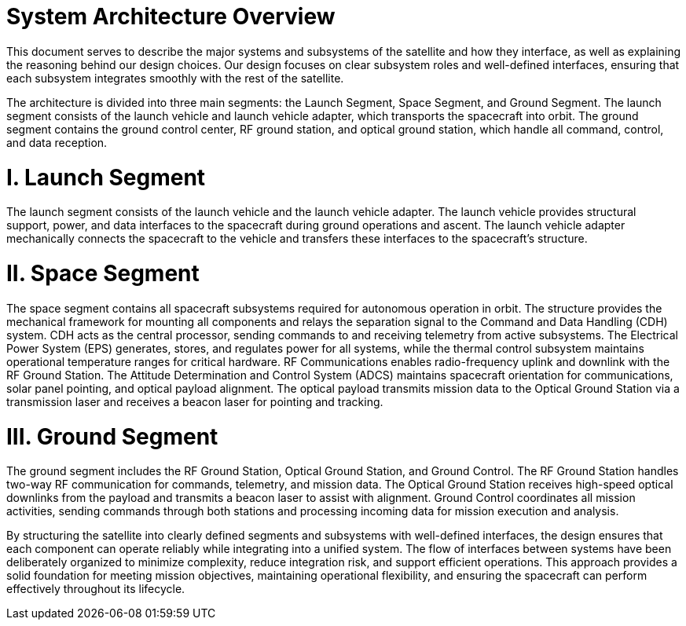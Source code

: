 = System Architecture Overview 

This document serves to describe the major systems and subsystems of the satellite and how they interface, as well as explaining the reasoning behind our design choices. Our design focuses on clear subsystem roles and well-defined interfaces, ensuring that each subsystem integrates smoothly with the rest of the satellite. 

The architecture is divided into three main segments: the Launch Segment, Space Segment, and Ground Segment. The launch segment consists of the launch vehicle and launch vehicle adapter, which transports the spacecraft into orbit. The ground segment contains the ground control center, RF ground station, and optical ground station, which handle all command, control, and data reception.

= *I. Launch Segment*

The launch segment consists of the launch vehicle and the launch vehicle adapter. The launch vehicle provides structural support, power, and data interfaces to the spacecraft during ground operations and ascent. The launch vehicle adapter mechanically connects the spacecraft to the vehicle and transfers these interfaces to the spacecraft’s structure.

= *II. Space Segment*

The space segment contains all spacecraft subsystems required for autonomous operation in orbit. The structure provides the mechanical framework for mounting all components and relays the separation signal to the Command and Data Handling (CDH) system. CDH acts as the central processor, sending commands to and receiving telemetry from active subsystems. The Electrical Power System (EPS) generates, stores, and regulates power for all systems, while the thermal control subsystem maintains operational temperature ranges for critical hardware. RF Communications enables radio-frequency uplink and downlink with the RF Ground Station. The Attitude Determination and Control System (ADCS) maintains spacecraft orientation for communications, solar panel pointing, and optical payload alignment. The optical payload transmits mission data to the Optical Ground Station via a transmission laser and receives a beacon laser for pointing and tracking.

= *III. Ground Segment*

The ground segment includes the RF Ground Station, Optical Ground Station, and Ground Control. The RF Ground Station handles two-way RF communication for commands, telemetry, and mission data. The Optical Ground Station receives high-speed optical downlinks from the payload and transmits a beacon laser to assist with alignment. Ground Control coordinates all mission activities, sending commands through both stations and processing incoming data for mission execution and analysis.

By structuring the satellite into clearly defined segments and subsystems with well-defined interfaces, the design ensures that each component can operate reliably while integrating into a unified system. The flow of interfaces between systems have been deliberately organized to minimize complexity, reduce integration risk, and support efficient operations. This approach provides a solid foundation for meeting mission objectives, maintaining operational flexibility, and ensuring the spacecraft can perform effectively throughout its lifecycle.
